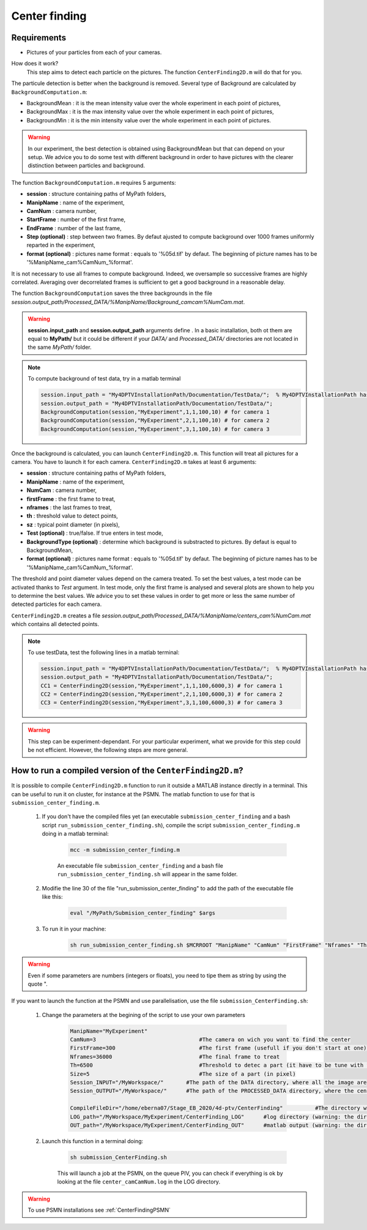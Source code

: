 Center finding
===============

Requirements
-------------

- Pictures of your particles from each of your cameras.

How does it work?
    This step aims to detect each particle on the pictures. The function ``CenterFinding2D.m`` will do that for you.

The particule detection is better when the background is removed. Several type of Background are calculated by ``BackgroundComputation.m``:

- BackgroundMean : it is the mean intensity value over the whole experiment in each point of pictures,
- BackgroundMax : it is the max intensity value over the whole experiment in each point of pictures,
- BackgroundMin : it is the min intensity value over the whole experiment in each point of pictures.

.. warning:: 

    In our experiment, the best detection is obtained using BackgroundMean but that can depend on your setup. We advice you to do some test with different background in order to have pictures with the clearer distinction between particles and background.
    
The function ``BackgroundComputation.m`` requires 5 arguments:

- **session**                : structure containing paths of MyPath folders,
- **ManipName**              : name of the experiment,
- **CamNum**                 : camera number,
- **StartFrame**             : number of the first frame,
- **EndFrame**               : number of the last frame,
- **Step (optional)**        : step between two frames. By defaut ajusted to compute background over 1000 frames uniformly reparted in the experiment,
- **format (optional)**      : pictures name format : equals to '%05d.tif' by defaut. The beginning of picture names has to be '%ManipName_cam%CamNum_%format'.

It is not necessary to use all frames to compute background. Indeed, we oversample so successive frames are highly correlated. Averaging over decorrelated frames is sufficient to get a good background in a reasonable delay.

The function ``BackgroundComputation`` saves the three backgrounds in the file *session.output_path/Processed_DATA/%ManipName/Background_camcam%NumCam.mat*.

.. Warning:: 

    **session.input_path** and **session.output_path** arguments define . In a basic installation, both ot them are equal to **MyPath/** but it could be different if your *DATA/* and *Processed_DATA/* directories are not located in the same *MyPath/* folder.

.. note::

    To compute background of test data, try in a matlab terminal

    .. code-block:: matlab
        
        session.input_path = "My4DPTVInstallationPath/Documentation/TestData/";  % My4DPTVInstallationPath has to be adapted !!!
        session.output_path = "My4DPTVInstallationPath/Documentation/TestData/";
        BackgroundComputation(session,"MyExperiment",1,1,100,10) # for camera 1
        BackgroundComputation(session,"MyExperiment",2,1,100,10) # for camera 2
        BackgroundComputation(session,"MyExperiment",3,1,100,10) # for camera 3

Once the background is calculated, you can launch ``CenterFinding2D.m``. This function will treat all pictures for a camera. You have to launch it for each camera. ``CenterFinding2D.m`` takes at least 6 arguments:

- **session**                   : structure containing paths of MyPath folders,
- **ManipName**                 : name of the experiment,
- **NumCam**                    : camera number,
- **firstFrame**                : the first frame to treat,
- **nframes**                   : the last frames to treat,
- **th**                        : threshold value to detect points,
- **sz**                        : typical point diameter (in pixels),
- **Test (optional)**           : true/false. If true enters in test mode,
- **BackgroundType (optional)** : determine which background is substracted to pictures. By defaut is equal to BackgroundMean,
- **format (optional)**         : pictures name format : equals to '%05d.tif' by defaut. The beginning of picture names has to be '%ManipName_cam%CamNum_%format'. 

The threshold and point diameter values depend on the camera treated. To set the best values, a test mode can be activated thanks to *Test* argument. In test mode, only the first frame is analysed and several plots are shown to help you to determine the best values. We advice you to set these values in order to get more or less the same number of detected particles for each camera.

``CenterFinding2D.m`` creates a file *session.output_path/Processed_DATA/%ManipName/centers_cam%NumCam.mat* which contains all detected points.



.. note::

    To use testData, test the following lines in a matlab terminal:

    .. code-block:: matlab
    
        session.input_path = "My4DPTVInstallationPath/Documentation/TestData/";  % My4DPTVInstallationPath has to be adapted !!!
        session.output_path = "My4DPTVInstallationPath/Documentation/TestData/";
        CC1 = CenterFinding2D(session,"MyExperiment",1,1,100,6000,3) # for camera 1
        CC2 = CenterFinding2D(session,"MyExperiment",2,1,100,6000,3) # for camera 2
        CC3 = CenterFinding2D(session,"MyExperiment",3,1,100,6000,3) # for camera 3


.. warning::

    This step can be experiment-dependant. For your particular experiment, what we provide for this step could be not efficient. However, the following steps are more general.

How to run a compiled version of the ``CenterFinding2D.m``?
-------------------------------------------------------------

It is possible to compile ``CenterFinding2D.m`` function to run it outside a MATLAB instance directly in a terminal. This can be useful to run it on cluster, for instance at the PSMN. The matlab function to use for that is ``submission_center_finding.m``. 

    1. If you don't have the compiled files yet (an executable ``submission_center_finding`` and a bash script ``run_submission_center_finding.sh``), compile the script ``submission_center_finding.m`` doing in a matlab terminal:


        .. code-block:: matlab
            
            mcc -m submission_center_finding.m
            
        An executable file ``submission_center_finding`` and a bash file ``run_submission_center_finding.sh`` will appear in the same folder.

    2. Modifie the line 30 of the file "run_submission_center_finding" to add the path of the executable file like this:
    
        .. code-block:: bash

              eval "/MyPath/Submision_center_finding" $args
              
    
    3. To run it in your machine:

        .. code-block:: bash

            sh run_submission_center_finding.sh $MCRROOT "ManipName" "CamNum" "FirstFrame" "Nframes" "Th" "Size" "Session_INPUT" "Session_OUTPUT"
            
.. warning:: 
    
    Even if some parameters are numbers (integers or floats), you need to tipe them as string by using the quote ".
    
    
If you want to launch the function at the PSMN and use parallelisation, use the file ``submission_CenterFinding.sh``:
    
    1. Change the parameters at the begining of the script to use your own parameters 
    
        .. code-block:: bash            
            
            ManipName="MyExperiment"    
            CamNum=3                                #The camera on wich you want to find the center 
            FirstFrame=300                          #The first frame (usefull if you don't start at one)
            Nframes=36000                           #The final frame to treat 
            Th=6500                                 #Threshold to detec a part (it have to be tune with the function CenterFinding.m and with test=true 
            Size=5                                  #The size of a part (in pixel)
            Session_INPUT="/MyWorkspace/"       #The path of the DATA directory, where all the image are 
            Session_OUTPUT="/MyWorkspace/"      #The path of the PROCESSED_DATA directory, where the centercamk.mat will be saved

            CompileFileDir="/home/eberna07/Stage_EB_2020/4d-ptv/CenterFinding"          #The directory where the file "runSubmision_center_finding.sh" is 
            LOG_path="/MyWorkspace/MyExperiment/CenterFinding_LOG"      #log directory (warning: the directory has to be created before launch the code)
            OUT_path="/MyWorkspace/MyExperiment/CenterFinding_OUT"      #matlab output (warning: the directory has to be created before launch the code)

        
    2. Launch this function in a terminal doing:
  
        .. code-block:: bash
            
            sh submission_CenterFinding.sh  
            
        This will launch a job at the PSMN, on the queue PIV, you can check if everything is ok by looking at the file ``center_camCamNum.log`` in the LOG directory.
        
.. warning:: 

    To use PSMN installations see :ref:`CenterFindingPSMN`

